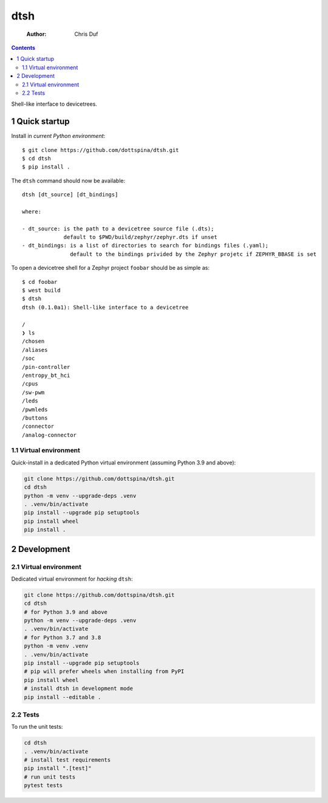 ====
dtsh
====

    :Author: Chris Duf

.. contents::

Shell-like interface to devicetrees.

.. image:: ./doc/img/dtsh_home.png

1 Quick startup
---------------

Install in *current Python environment*:

::

    $ git clone https://github.com/dottspina/dtsh.git
    $ cd dtsh
    $ pip install .

The ``dtsh`` command should now be available:

::

    dtsh [dt_source] [dt_bindings]

    where:

    - dt_source: is the path to a devicetree source file (.dts);
                 default to $PWD/build/zephyr/zephyr.dts if unset
    - dt_bindings: is a list of directories to search for bindings files (.yaml);
                   default to the bindings privided by the Zephyr projetc if ZEPHYR_BBASE is set

To open a devicetree shell for a Zephyr project ``foobar`` should be as simple as:

::

    $ cd foobar
    $ west build
    $ dtsh
    dtsh (0.1.0a1): Shell-like interface to a devicetree

    /
    ❯ ls
    /chosen
    /aliases
    /soc
    /pin-controller
    /entropy_bt_hci
    /cpus
    /sw-pwm
    /leds
    /pwmleds
    /buttons
    /connector
    /analog-connector

1.1 Virtual environment
~~~~~~~~~~~~~~~~~~~~~~~

Quick-install in a dedicated Python virtual  environment (assuming Python 3.9 and above):

.. code:: sh

    git clone https://github.com/dottspina/dtsh.git
    cd dtsh
    python -m venv --upgrade-deps .venv
    . .venv/bin/activate
    pip install --upgrade pip setuptools
    pip install wheel
    pip install .

2 Development
-------------

2.1 Virtual environment
~~~~~~~~~~~~~~~~~~~~~~~

Dedicated virtual environment for *hacking* ``dtsh``:

.. code:: sh

    git clone https://github.com/dottspina/dtsh.git
    cd dtsh
    # for Python 3.9 and above
    python -m venv --upgrade-deps .venv
    . .venv/bin/activate
    # for Python 3.7 and 3.8
    python -m venv .venv
    . .venv/bin/activate
    pip install --upgrade pip setuptools
    # pip will prefer wheels when installing from PyPI
    pip install wheel
    # install dtsh in development mode
    pip install --editable .

2.2 Tests
~~~~~~~~~

To run the unit tests:

.. code:: sh

    cd dtsh
    . .venv/bin/activate
    # install test requirements
    pip install ".[test]"
    # run unit tests
    pytest tests
